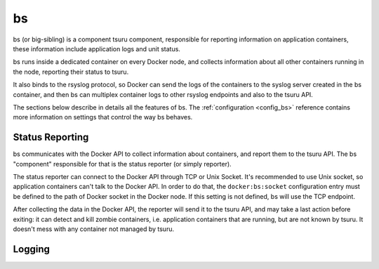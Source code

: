 .. Copyright 2015 tsuru authors. All rights reserved.
   Use of this source code is governed by a BSD-style
   license that can be found in the LICENSE file.

bs
==

bs (or big-sibling) is a component tsuru component, responsible for reporting
information on application containers, these information include application
logs and unit status.

bs runs inside a dedicated container on every Docker node, and collects
information about all other containers running in the node, reporting their
status to tsuru.

It also binds to the rsyslog protocol, so Docker can send the logs of the
containers to the syslog server created in the bs container, and then bs can
multiplex container logs to other rsyslog endpoints and also to the tsuru API.

The sections below describe in details all the features of bs. The
:ref:`configuration <config_bs>` reference contains more information on
settings that control the way bs behaves.

Status Reporting
++++++++++++++++

bs communicates with the Docker API to collect information about containers,
and report them to the tsuru API. The bs "component" responsible for that is
the status reporter (or simply reporter).

The status reporter can connect to the Docker API through TCP or Unix Socket.
It's recommended to use Unix socket, so application containers can't talk to
the Docker API. In order to do that, the ``docker:bs:socket`` configuration
entry must be defined to the path of Docker socket in the Docker node. If this
setting is not defined, bs will use the TCP endpoint.

After collecting the data in the Docker API, the reporter will send it to the
tsuru API, and may take a last action before exiting: it can detect and kill
zombie containers, i.e. application containers that are running, but are not
known by tsuru. It doesn't mess with any container not managed by tsuru.

Logging
+++++++

